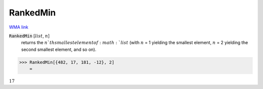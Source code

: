 RankedMin
=========

`WMA link <https://reference.wolfram.com/language/ref/RankedMin.html>`_


:code:`RankedMin` [:math:`list`, :math:`n`]
    returns the :math:`n`th smallest element of :math:`list` (with           :math:`n` = 1 yielding the smallest element, :math:`n` = 2 yielding           the second smallest element, and so on).





>>> RankedMin[{482, 17, 181, -12}, 2]
    =

:math:`17`


